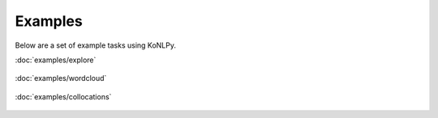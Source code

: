Examples
========

Below are a set of example tasks using KoNLPy.

.. container:: example

    :doc:`examples/explore`

    .. figure:: examples/zipf.png

.. container:: example

    :doc:`examples/wordcloud`

    .. figure:: examples/wordcloud.png

.. container:: example

    :doc:`examples/collocations`

    .. figure:: examples/collocations.png
